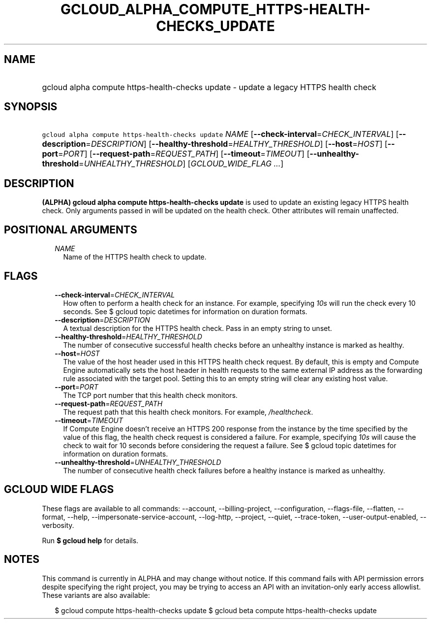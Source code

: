 
.TH "GCLOUD_ALPHA_COMPUTE_HTTPS\-HEALTH\-CHECKS_UPDATE" 1



.SH "NAME"
.HP
gcloud alpha compute https\-health\-checks update \- update a legacy HTTPS health check



.SH "SYNOPSIS"
.HP
\f5gcloud alpha compute https\-health\-checks update\fR \fINAME\fR [\fB\-\-check\-interval\fR=\fICHECK_INTERVAL\fR] [\fB\-\-description\fR=\fIDESCRIPTION\fR] [\fB\-\-healthy\-threshold\fR=\fIHEALTHY_THRESHOLD\fR] [\fB\-\-host\fR=\fIHOST\fR] [\fB\-\-port\fR=\fIPORT\fR] [\fB\-\-request\-path\fR=\fIREQUEST_PATH\fR] [\fB\-\-timeout\fR=\fITIMEOUT\fR] [\fB\-\-unhealthy\-threshold\fR=\fIUNHEALTHY_THRESHOLD\fR] [\fIGCLOUD_WIDE_FLAG\ ...\fR]



.SH "DESCRIPTION"

\fB(ALPHA)\fR \fBgcloud alpha compute https\-health\-checks update\fR is used to
update an existing legacy HTTPS health check. Only arguments passed in will be
updated on the health check. Other attributes will remain unaffected.



.SH "POSITIONAL ARGUMENTS"

.RS 2m
.TP 2m
\fINAME\fR
Name of the HTTPS health check to update.


.RE
.sp

.SH "FLAGS"

.RS 2m
.TP 2m
\fB\-\-check\-interval\fR=\fICHECK_INTERVAL\fR
How often to perform a health check for an instance. For example, specifying
\f5\fI10s\fR\fR will run the check every 10 seconds. See $ gcloud topic
datetimes for information on duration formats.

.TP 2m
\fB\-\-description\fR=\fIDESCRIPTION\fR
A textual description for the HTTPS health check. Pass in an empty string to
unset.

.TP 2m
\fB\-\-healthy\-threshold\fR=\fIHEALTHY_THRESHOLD\fR
The number of consecutive successful health checks before an unhealthy instance
is marked as healthy.

.TP 2m
\fB\-\-host\fR=\fIHOST\fR
The value of the host header used in this HTTPS health check request. By
default, this is empty and Compute Engine automatically sets the host header in
health requests to the same external IP address as the forwarding rule
associated with the target pool. Setting this to an empty string will clear any
existing host value.

.TP 2m
\fB\-\-port\fR=\fIPORT\fR
The TCP port number that this health check monitors.

.TP 2m
\fB\-\-request\-path\fR=\fIREQUEST_PATH\fR
The request path that this health check monitors. For example,
\f5\fI/healthcheck\fR\fR.

.TP 2m
\fB\-\-timeout\fR=\fITIMEOUT\fR
If Compute Engine doesn't receive an HTTPS 200 response from the instance by the
time specified by the value of this flag, the health check request is considered
a failure. For example, specifying \f5\fI10s\fR\fR will cause the check to wait
for 10 seconds before considering the request a failure. See $ gcloud topic
datetimes for information on duration formats.

.TP 2m
\fB\-\-unhealthy\-threshold\fR=\fIUNHEALTHY_THRESHOLD\fR
The number of consecutive health check failures before a healthy instance is
marked as unhealthy.


.RE
.sp

.SH "GCLOUD WIDE FLAGS"

These flags are available to all commands: \-\-account, \-\-billing\-project,
\-\-configuration, \-\-flags\-file, \-\-flatten, \-\-format, \-\-help,
\-\-impersonate\-service\-account, \-\-log\-http, \-\-project, \-\-quiet,
\-\-trace\-token, \-\-user\-output\-enabled, \-\-verbosity.

Run \fB$ gcloud help\fR for details.



.SH "NOTES"

This command is currently in ALPHA and may change without notice. If this
command fails with API permission errors despite specifying the right project,
you may be trying to access an API with an invitation\-only early access
allowlist. These variants are also available:

.RS 2m
$ gcloud compute https\-health\-checks update
$ gcloud beta compute https\-health\-checks update
.RE

